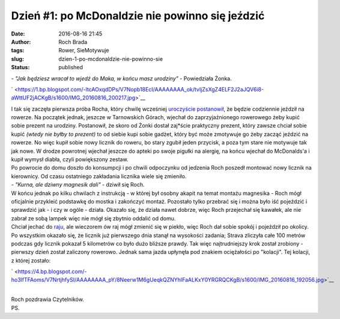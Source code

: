 Dzień #1: po McDonaldzie nie powinno się jeździć
################################################
:date: 2016-08-16 21:45
:author: Roch Brada
:tags: Rower, SieMotywuje
:slug: dzien-1-po-mcdonaldzie-nie-powinno-sie
:status: published

| - *"Jak będziesz wracał to wjedź do Maka, w końcu masz urodziny"* - Powiedziała Żonka.

.. raw:: html

   <div class="separator" style="clear: both; text-align: center;">

` <https://1.bp.blogspot.com/-ltcAOxqdDPs/V7Nopb18EcI/AAAAAAAA_ok/tvIjZsXgZ4ELF2J2aJQV6i8-aWttUF2jACKgB/s1600/IMG_20160816_200217.jpg>`__

.. raw:: html

   </div>

| I tak się zaczęła pierwsza próba Rocha, który chwilę wcześniej `uroczyście postanowił <https://gusioo.blogspot.com/2016/08/urodzinowa-motywacja-i-zobowiazanie.html>`__, że będzie codziennie jeździł na rowerze. Na początek jednak, jeszcze w Tarnowskich Górach, wjechał do zaprzyjaźnionego rowerowego żeby kupić sobie prezent na urodziny. Postanowił, że skoro od Żonki dostał zaj*ście praktyczny prezent, który zawsze chciał sobie kupić *(wtedy nie byłby to prezent)* to od siebie kupi sobie gadżet, który być może zmotywuje go żeby zacząć jeździć na rowerze. No więc kupił sobie nowy licznik do roweru, bo stary zgubił jeden przycisk, a poza tym stare nie motywuje tak jak nowe. W drodze powrotnej wjechał jeszcze do apteki po swoje pigułki na alergię, na końcu wjechał do McDonalds'a i kupił wymysł diabła, czyli powiększony zestaw.
| Po powrocie do domu doszło do konsumpcji i po chwili odpoczynku od jedzenia Roch poszedł montować nowy licznik na kierownicy. Od czasu ostatniego zakładania licznika wiele się zmieniło.
| - *"Kurna, ale dziwny magnesik dali"* - dziwił się Roch.
| W końcu jednak po kilku chwilach z instrukcją - w której był osobny akapit na temat montażu magnesika - Roch mógł oficjalnie przykleić podstawkę do mostka i zakończyć montaż. Pozostało tylko przebrać się i można było iść pojeździć i sprawdzić jak - i czy w ogóle - działa. Okazało się, że działa nawet dobrze, więc Roch przejechał się kawałek, ale nie zabrał ze sobą lampek więc nie mógł się zbytnio oddalić od domu.
| Chciał jechać do `raju <https://gusioo.blogspot.com/2016/07/raj-istnieje-cakiem-blisko.html>`__, ale wieczorem ów raj mógł zmienić się w piekło, więc Roch dał sobie spokój i pojeździł po okolicy. Po wszystkim okazało się, że licznik już pierwszego dnia stanął na wysokości zadania; Strava zliczyła całe 100 metrów podczas gdy licznik pokazał 5 kilometrów co było dużo bliższe prawdy. Tak więc najtrudniejszy krok został zrobiony - pierwszy dzień został zaliczony rowerowo. Jednak sama jazda upłynęła pod znakiem ociężałości po "kolacji". Tej kolacji, z której zostało:

.. raw:: html

   <div class="separator" style="clear: both; text-align: center;">

` <https://4.bp.blogspot.com/-ho3lfTFAoms/V7NrtjhfySI/AAAAAAAA_pY/8Neerw1M6gUeqkQZNYhIFaALKxY0YRGRQCKgB/s1600/IMG_20160816_192056.jpg>`__

.. raw:: html

   </div>

| 
| Roch pozdrawia Czytelników.
| PS.

.. raw:: html

   <div style="text-align: center;">

.. raw:: html

   <iframe allowtransparency="true" frameborder="0" height="405" scrolling="no" src="https://www.strava.com/activities/678446777/embed/ef26b497a07b8960db015973b251b6bb69ad50f9" width="590">

.. raw:: html

   </iframe>

.. raw:: html

   </div>

.. raw:: html

   </p>
